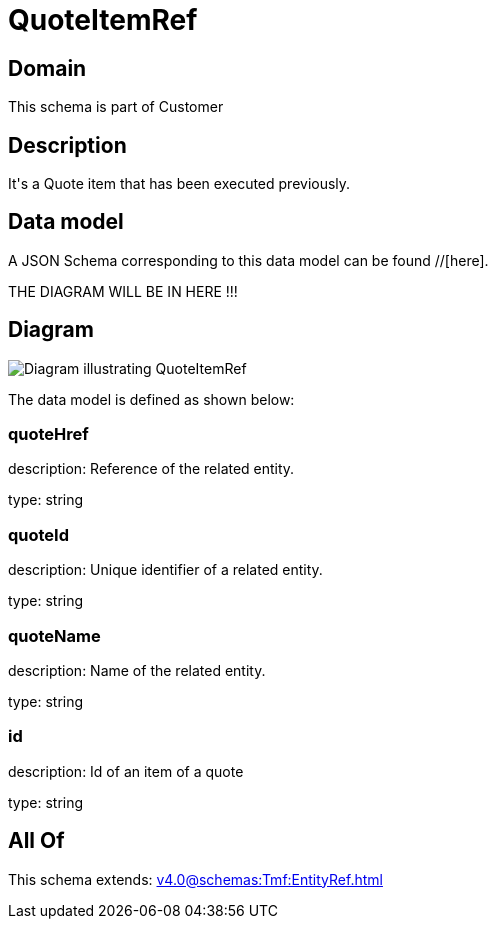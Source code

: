= QuoteItemRef

[#domain]
== Domain

This schema is part of Customer

[#description]
== Description
It&#x27;s a Quote item that has been executed previously.


[#data_model]
== Data model

A JSON Schema corresponding to this data model can be found //[here].

THE DIAGRAM WILL BE IN HERE !!!

[#diagram]
== Diagram
image::Resource_QuoteItemRef.png[Diagram illustrating QuoteItemRef]


The data model is defined as shown below:


=== quoteHref
description: Reference of the related entity.

type: string


=== quoteId
description: Unique identifier of a related entity.

type: string


=== quoteName
description: Name of the related entity.

type: string


=== id
description: Id of an item of a quote

type: string


[#all_of]
== All Of

This schema extends: xref:v4.0@schemas:Tmf:EntityRef.adoc[]
